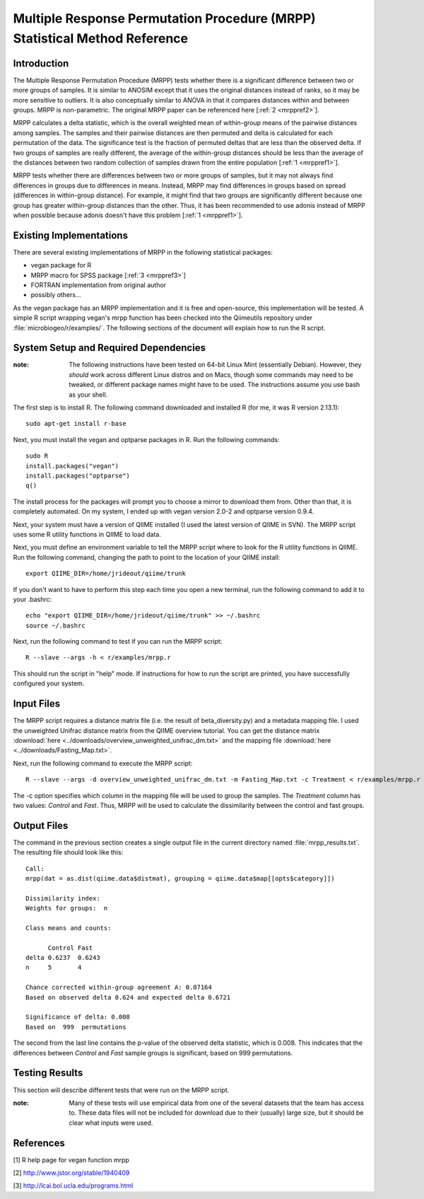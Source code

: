 ===========================================================================
Multiple Response Permutation Procedure (MRPP) Statistical Method Reference
===========================================================================

Introduction
------------
The Multiple Response Permutation Procedure (MRPP) tests whether there is a
significant difference between two or more groups of samples. It is similar to
ANOSIM except that it uses the original distances instead of ranks,
so it may be more sensitive to outliers. It is also conceptually similar to
ANOVA in that it compares distances within and between groups. MRPP is
non-parametric. The original MRPP paper can be referenced here
[:ref:`2 <mrppref2>`].

MRPP calculates a delta statistic, which is the overall weighted mean of
within-group means of the pairwise distances among samples. The samples and
their pairwise distances are then permuted and delta is calculated for each
permutation of the data. The significance test is the fraction of permuted
deltas that are less than the observed delta. If two groups of samples are
really different, the average of the within-group distances should be less than
the average of the distances between two random collection of samples drawn from
the entire population [:ref:`1 <mrppref1>`].

MRPP tests whether there are differences between two or more groups of samples,
but it may not always find differences in groups due to differences in means.
Instead, MRPP may find differences in groups based on spread (differences in
within-group distance). For example, it might find that two groups are
significantly different because one group has greater within-group distances
than the other. Thus, it has been recommended to use adonis instead of MRPP when
possible because adonis doesn't have this problem [:ref:`1 <mrppref1>`].

Existing Implementations
------------------------
There are several existing implementations of MRPP in the following statistical
packages:

* vegan package for R

* MRPP macro for SPSS package [:ref:`3 <mrppref3>`]

* FORTRAN implementation from original author

* possibly others...

As the vegan package has an MRPP implementation and it is free and open-source,
this implementation will be tested. A simple R script wrapping vegan's mrpp
function has been checked into the Qiimeutils repository under
:file:`microbiogeo/r/examples/`. The following sections of the document will
explain how to run the R script.

System Setup and Required Dependencies
--------------------------------------
:note: The following instructions have been tested on 64-bit Linux Mint (essentially Debian). However, they `should` work across different Linux distros and on Macs, though some commands may need to be tweaked, or different package names might have to be used. The instructions assume you use bash as your shell.

The first step is to install R. The following command downloaded and installed R
(for me, it was R version 2.13.1): ::

    sudo apt-get install r-base

Next, you must install the vegan and optparse packages in R. Run the following
commands: ::

    sudo R
    install.packages("vegan")
    install.packages("optparse")
    q()

The install process for the packages will prompt you to choose a mirror to
download them from. Other than that, it is completely automated. On my system, I
ended up with vegan version 2.0-2 and optparse version 0.9.4.

Next, your system must have a version of QIIME installed (I used the latest
version of QIIME in SVN). The MRPP script uses some R utility functions in QIIME
to load data.

Next, you must define an environment variable to tell the MRPP script where to
look for the R utility functions in QIIME. Run the following command, changing
the path to point to the location of your QIIME install: ::

    export QIIME_DIR=/home/jrideout/qiime/trunk

If you don't want to have to perform this step each time you open a new
terminal, run the following command to add it to your .bashrc: ::

    echo "export QIIME_DIR=/home/jrideout/qiime/trunk" >> ~/.bashrc
    source ~/.bashrc

Next, run the following command to test if you can run the MRPP script: ::

    R --slave --args -h < r/examples/mrpp.r

This should run the script in "help" mode. If instructions for how to run the
script are printed, you have successfully configured your system.

Input Files
-----------
The MRPP script requires a distance matrix file (i.e. the result of
beta_diversity.py) and a metadata mapping file. I used the unweighted Unifrac
distance matrix from the QIIME overview tutorial. You can get the distance
matrix :download:`here <../downloads/overview_unweighted_unifrac_dm.txt>` and
the mapping file :download:`here <../downloads/Fasting_Map.txt>`.

Next, run the following command to execute the MRPP script: ::

    R --slave --args -d overview_unweighted_unifrac_dm.txt -m Fasting_Map.txt -c Treatment < r/examples/mrpp.r

The -c option specifies which column in the mapping file will be used to group
the samples. The `Treatment` column has two values: `Control` and `Fast`. Thus,
MRPP will be used to calculate the dissimilarity between the control and fast
groups.

Output Files
------------
The command in the previous section creates a single output file in the current
directory named :file:`mrpp_results.txt`. The resulting file should look like
this: ::

    Call:
    mrpp(dat = as.dist(qiime.data$distmat), grouping = qiime.data$map[[opts$category]]) 
    
    Dissimilarity index: 
    Weights for groups:  n 

    Class means and counts:

          Control Fast  
    delta 0.6237  0.6243
    n     5       4     

    Chance corrected within-group agreement A: 0.07164 
    Based on observed delta 0.624 and expected delta 0.6721 

    Significance of delta: 0.008 
    Based on  999  permutations

The second from the last line contains the p-value of the observed delta
statistic, which is 0.008. This indicates that the differences between `Control`
and `Fast` sample groups is significant, based on 999 permutations.

Testing Results
---------------
This section will describe different tests that were run on the MRPP script.

:note: Many of these tests will use empirical data from one of the several datasets that the team has access to. These data files will not be included for download due to their (usually) large size, but it should be clear what inputs were used.

References
----------
.. _mrppref1:

[1] R help page for vegan function mrpp

.. _mrppref2:

[2] http://www.jstor.org/stable/1940409

.. _mrppref3:

[3] http://lcai.bol.ucla.edu/programs.html
